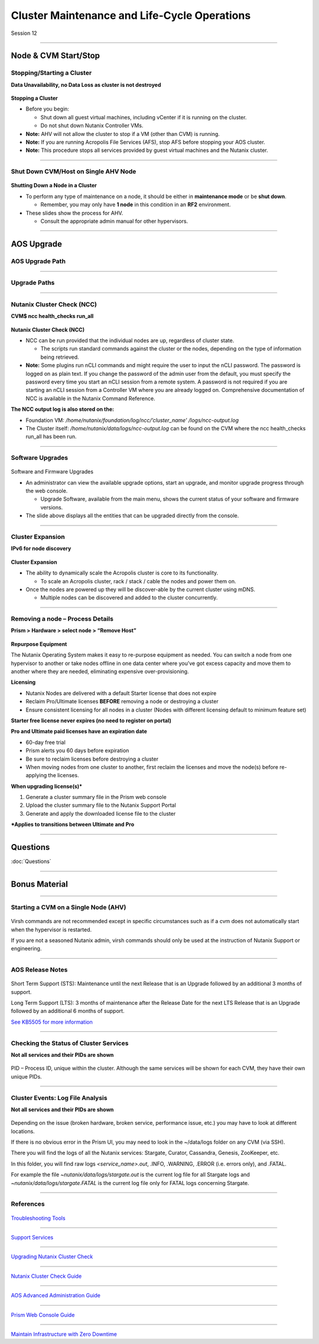 .. Adding labels to the beginning of your lab is helpful for linking to the lab from other pages
.. _Cluster_Maintenance_and_Lifecycle_Operations_1:

----------------------------------------------------
Cluster Maintenance and Life-Cycle Operations
----------------------------------------------------


Session 12

-----------------------------------------------------

Node & CVM Start/Stop
--------------------------


Stopping/Starting a Cluster
++++++++++++++++++++++++++++++++

**Data Unavailability, no Data Loss as cluster is not destroyed**

.. figure:: images/Starting.png


**Stopping a Cluster**

- Before you begin:

  - Shut down all guest virtual machines, including vCenter if it is running on the cluster.
  - Do not shut down Nutanix Controller VMs.

- **Note:** AHV will not allow the cluster to stop if a VM (other than CVM) is running.
- **Note:** If you are running Acropolis File Services (AFS), stop AFS before stopping your AOS cluster.
- **Note:** This procedure stops all services provided by guest virtual machines and the Nutanix cluster.

-----------------------------------------------------

Shut Down CVM/Host on Single AHV Node
+++++++++++++++++++++++++++++++++++++


.. figure:: images/ShutCVM.png

**Shutting Down a Node in a Cluster**

- To perform any type of maintenance on a node, it should be either in **maintenance mode** or be **shut down**.

  - Remember, you may only have **1 node** in this condition in an **RF2** environment.

- These slides show the process for AHV.

  - Consult the appropriate admin manual for other hypervisors.

-----------------------------------------------------

AOS Upgrade
--------------------------


AOS Upgrade Path
++++++++++++++++++++++++++++++++


.. figure:: images/AOSUpgradePath.png

-----------------------------------------------------

Upgrade Paths
+++++++++++++++++++++++++++++++++++++

.. figure:: images/UpgradePaths.png

-----------------------------------------------------

Nutanix Cluster Check (NCC)
+++++++++++++++++++++++++++++++++++++

**CVM$ ncc health_checks run_all**

.. figure:: images/ClusterCheck.png


**Nutanix Cluster Check (NCC)**

- NCC can be run provided that the individual nodes are up, regardless of cluster state.

  - The scripts run standard commands against the cluster or the nodes, depending on the type of information being retrieved.

- **Note:** Some plugins run nCLI commands and might require the user to input the nCLI password. The password is logged on as plain text. If you change the password of the admin user from the default, you must specify the password every time you start an nCLI session from a remote system. A password is not required if you are starting an nCLI session from a Controller VM where you are already logged on. Comprehensive documentation of NCC is available in the Nutanix Command Reference.

**The NCC output log is also stored on the:**

- Foundation VM: */home/nutanix/foundation/log/ncc/’cluster_name’ /logs/ncc-output.log*
- The Cluster itself: */home/nutanix/data/logs/ncc-output.log* can be found on the CVM where the ncc health_checks run_all has been run. 



-----------------------------------------------------

Software Upgrades
+++++++++++++++++++++++++++++++++++++



.. figure:: images/SoftwareUpgrades.png


Software and Firmware Upgrades

- An administrator can view the available upgrade options, start an upgrade, and monitor upgrade progress through the web console.

  - Upgrade Software, available from the main menu, shows the current status of your software and firmware versions.

- The slide above displays all the entities that can be upgraded directly from the console.


-----------------------------------------------------

Cluster Expansion
++++++++++++++++++++++++++++++++++++++++

**IPv6 for node discovery**

.. figure:: images/Expansion.png

**Cluster Expansion**

- The ability to dynamically scale the Acropolis cluster is core to its functionality.

  - To scale an Acropolis cluster, rack / stack / cable the nodes and power them on.

- Once the nodes are powered up they will be discover-able by the current cluster using mDNS.

  - Multiple nodes can be discovered and added to the cluster concurrently.



-----------------------------------------------------

Removing a node – Process Details
++++++++++++++++++++++++++++++++++++++++

**Prism > Hardware > select node > “Remove Host”**

.. figure:: images/Removing.png

**Repurpose Equipment**

The Nutanix Operating System makes it easy to re-purpose equipment as needed. You can switch a node from one hypervisor to another or take nodes offline in one data center where you’ve got excess capacity and move them to another where they are needed, eliminating expensive over-provisioning.

**Licensing**

- Nutanix Nodes are delivered with a default Starter license that does not expire
- Reclaim Pro/Ultimate licenses **BEFORE** removing a node or destroying a cluster
- Ensure consistent licensing for all nodes in a cluster (Nodes with different licensing default to minimum feature set)

**Starter free license never expires (no need to register on portal)**

**Pro and Ultimate paid licenses have an expiration date**

- 60-day free trial
- Prism alerts you 60 days before expiration
- Be sure to reclaim licenses before destroying a cluster
- When moving nodes from one cluster to another, first reclaim the licenses and move the node(s) before re-applying the licenses.

**When upgrading license(s)***

1. Generate a cluster summary file in the Prism web console
2. Upload the cluster summary file to the Nutanix Support Portal
3. Generate and apply the downloaded license file to the cluster

***Applies to transitions between Ultimate and Pro**




-----------------------------------------------------

Questions
---------

:doc:`Questions`



-----------------------------------------------------

Bonus Material
--------------

-----------------------------------------------------

Starting a CVM on a Single Node (AHV)
+++++++++++++++++++++++++++++++++++++


.. figure:: images/StartCVM.png

Virsh commands are not recommended except in specific circumstances such as if a cvm does not automatically start when the hypervisor is restarted. 

If you are not a seasoned Nutanix admin, virsh commands should only be used at the instruction of Nutanix Support or engineering.




-----------------------------------------------------

AOS Release Notes
+++++++++++++++++

.. figure:: images/AOSReleaseNotes.png

Short Term Support (STS): Maintenance until the next Release that is an Upgrade followed by an additional 3 months of support.

Long Term Support (LTS): 3 months of maintenance after the Release Date for the next LTS Release that is an Upgrade followed by an additional 6 months of support.

`See KB5505 for more information <https://portal.nutanix.com/page/documents/kbs/details?targetId=kA00e000000LIi9CAG>`_




-----------------------------------------------------

Checking the Status of Cluster Services
+++++++++++++++++++++++++++++++++++++++

**Not all services and their PIDs are shown**

.. figure:: images/status.png

PID – Process ID, unique within the cluster.  Although the same services will be shown for each CVM, they have their own unique PIDs.



-----------------------------------------------------

Cluster Events: Log File Analysis
+++++++++++++++++++++++++++++++++

**Not all services and their PIDs are shown**

.. figure:: images/events.png


Depending on the issue (broken hardware, broken service, performance issue, etc.) you may have to look at different locations.

If there is no obvious error in the Prism UI, you may need to look in the ~/data/logs folder on any CVM (via SSH).

There you will find the logs of all the Nutanix services: Stargate, Curator, Cassandra, Genesis, ZooKeeper, etc.

In this folder, you will find raw logs *<service_name>.out*, .INFO, .WARNING, .ERROR (i.e. errors only), and .FATAL. 

For example the file *~nutanix/data/logs/stargate.out* is the current log file for all Stargate logs and *~nutanix/data/logs/stargate.FATAL* is the current log file only for FATAL logs concerning Stargate.



-----------------------------------------------------

References
++++++++++



.. figure:: images/TroubleshootingTools.png

`Troubleshooting Tools <https://portal.nutanix.com/page/documents/details/?targetId=Advanced-Admin-AOS-v5_15:Troubleshooting%20Tools>`_

-----------------------------------------------------

.. figure:: images/SupportServices.png

`Support Services <https://portal.nutanix.com/page/documents/details/?targetId=Web-Console-Guide-Prism-v5_15:wc-support-management-wc-c.html>`_

-----------------------------------------------------

.. figure:: images/UpgradingNutanixClusterCheck.png

`Upgrading Nutanix Cluster Check <https://portal.nutanix.com/page/documents/details/?targetId=Acropolis-Upgrade-Guide-v5_15:ncc-ncc-install-pc-t.html>`_

-----------------------------------------------------

.. figure:: images/NutanixClusterCheckGuide.png

`Nutanix Cluster Check Guide <https://portal.nutanix.com/page/documents/details/?targetId=NCC-Guide-NCC-v39:NCC-Guide-NCC-v39>`_


-----------------------------------------------------

.. figure:: images/AOSAdvanced.png

`AOS Advanced Administration Guide <https://portal.nutanix.com/page/documents/details/?targetId=Advanced-Admin-AOS-v5_15:app-cluster-management-ops-c.html>`_


-----------------------------------------------------

.. figure:: images/PrismWebConsoleGuide.png

`Prism Web Console Guide <https://portal.nutanix.com/page/documents/details/?targetId=Web-Console-Guide-Prism-v5_15:wc-cluster-management-wc-c.html>`_


-----------------------------------------------------

.. figure:: images/MaintainInfrastructure.png

`Maintain Infrastructure with Zero Downtime <https://www.youtube.com/watch?v=6B9d3JXXAHg&feature=youtu.be>`_
